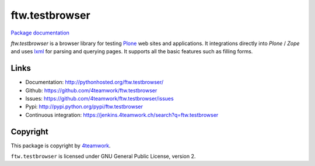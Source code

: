 ftw.testbrowser
===============

`Package documentation <http://pythonhosted.org/ftw.testbrowser/>`_

`ftw.testbrowser` is a browser library for testing `Plone`_ web sites and
applications.
It integrations directly into `Plone` / `Zope` and uses `lxml`_ for parsing
and querying pages. It supports all the basic features such as filling forms.



Links
-----

- Documentation: http://pythonhosted.org/ftw.testbrowser/
- Github: https://github.com/4teamwork/ftw.testbrowser
- Issues: https://github.com/4teamwork/ftw.testbrowser/issues
- Pypi: http://pypi.python.org/pypi/ftw.testbrowser
- Continuous integration: https://jenkins.4teamwork.ch/search?q=ftw.testbrowser


Copyright
---------

This package is copyright by `4teamwork <http://www.4teamwork.ch/>`_.

``ftw.testbrowser`` is licensed under GNU General Public License, version 2.

.. _Plone: http://www.plone.org/
.. _lxml: http://lxml.de/
